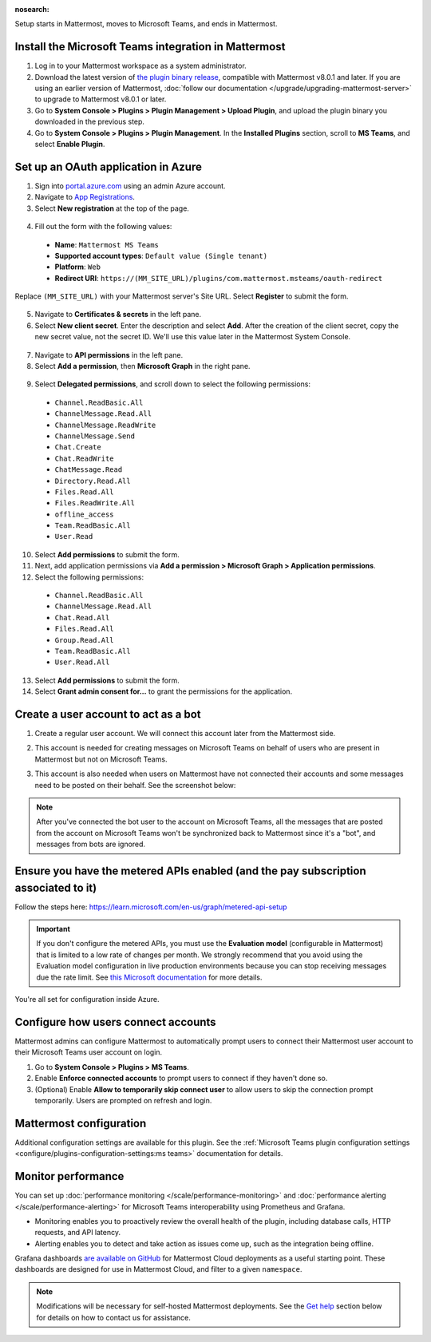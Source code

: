 :nosearch:

Setup starts in Mattermost, moves to Microsoft Teams, and ends in Mattermost.

Install the Microsoft Teams integration in Mattermost
~~~~~~~~~~~~~~~~~~~~~~~~~~~~~~~~~~~~~~~~~~~~~~~~~~~~~

1. Log in to your Mattermost workspace as a system administrator.
2. Download the latest version of `the plugin binary release <https://github.com/mattermost/mattermost-plugin-msteams/releases>`__, compatible with Mattermost v8.0.1 and later. If you are using an earlier version of Mattermost, :doc:`follow our documentation </upgrade/upgrading-mattermost-server>` to upgrade to Mattermost v8.0.1 or later.
3. Go to **System Console > Plugins > Plugin Management > Upload Plugin**, and upload the plugin binary you downloaded in the previous step.
4. Go to **System Console > Plugins > Plugin Management**. In the **Installed Plugins** section, scroll to **MS Teams**, and select **Enable Plugin**.

Set up an OAuth application in Azure
~~~~~~~~~~~~~~~~~~~~~~~~~~~~~~~~~~~~

1. Sign into `portal.azure.com <https://portal.azure.com>`_ using an admin Azure account.
2. Navigate to `App Registrations <https://portal.azure.com/#blade/Microsoft_AAD_IAM/ActiveDirectoryMenuBlade/RegisteredApps>`__.
3. Select **New registration** at the top of the page.

  .. image:: ../images/new-azure-registration.png
    :alt: In Azure, create a new app registration.

4. Fill out the form with the following values:

 - **Name**: ``Mattermost MS Teams``
 - **Supported account types**: ``Default value (Single tenant)``
 - **Platform**: ``Web``
 - **Redirect URI**: ``https://(MM_SITE_URL)/plugins/com.mattermost.msteams/oauth-redirect``

Replace ``(MM_SITE_URL)`` with your Mattermost server's Site URL. Select **Register** to submit the form.

  .. image:: ../images/register-azure-app.png
    :alt: In Azure, register the new Mattermost app.

5. Navigate to **Certificates & secrets** in the left pane.

6. Select **New client secret**. Enter the description and select **Add**. After the creation of the client secret, copy the new secret value, not the secret ID. We'll use this value later in the Mattermost System Console.

  .. image:: ../images/azure-certs-secrets.png
    :alt: In Azure, enter client secret details.

7. Navigate to **API permissions** in the left pane.

8. Select **Add a permission**, then **Microsoft Graph** in the right pane.

  .. image:: ../images/azure-configured-permissions.png
    :alt: In Azure, manage API permissions for the Mattermost app.

9. Select **Delegated permissions**, and scroll down to select the following permissions:

 - ``Channel.ReadBasic.All``
 - ``ChannelMessage.Read.All``
 - ``ChannelMessage.ReadWrite``
 - ``ChannelMessage.Send``
 - ``Chat.Create``
 - ``Chat.ReadWrite``
 - ``ChatMessage.Read``
 - ``Directory.Read.All``
 - ``Files.Read.All``
 - ``Files.ReadWrite.All``
 - ``offline_access``
 - ``Team.ReadBasic.All``
 - ``User.Read``

10. Select **Add permissions** to submit the form.

11. Next, add application permissions via **Add a permission > Microsoft Graph > Application permissions**.

12. Select the following permissions:

 - ``Channel.ReadBasic.All``
 - ``ChannelMessage.Read.All``
 - ``Chat.Read.All``
 - ``Files.Read.All``
 - ``Group.Read.All``
 - ``Team.ReadBasic.All``
 - ``User.Read.All``

13. Select **Add permissions** to submit the form.

14. Select **Grant admin consent for...** to grant the permissions for the application.

Create a user account to act as a bot
~~~~~~~~~~~~~~~~~~~~~~~~~~~~~~~~~~~~~~

1. Create a regular user account. We will connect this account later from the Mattermost side.
2. This account is needed for creating messages on Microsoft Teams on behalf of users who are present in Mattermost but not on Microsoft Teams.
3. This account is also needed when users on Mattermost have not connected their accounts and some messages need to be posted on their behalf. See the screenshot below:

   .. image:: ../images/teams-user-as-bot.png
    :alt: In Microsoft Teams, create a user account to act as a bot.

.. note::
  
  After you've connected the bot user to the account on Microsoft Teams, all the messages that are posted from the account on Microsoft Teams won't be synchronized back to Mattermost since it's a "bot", and messages from bots are ignored.

Ensure you have the metered APIs enabled (and the pay subscription associated to it)
~~~~~~~~~~~~~~~~~~~~~~~~~~~~~~~~~~~~~~~~~~~~~~~~~~~~~~~~~~~~~~~~~~~~~~~~~~~~~~~~~~~~

Follow the steps here: https://learn.microsoft.com/en-us/graph/metered-api-setup

.. important::

  If you don't configure the metered APIs, you must use the **Evaluation model** (configurable in Mattermost) that is limited to a low rate of changes per month. We strongly recommend that you avoid using the Evaluation model configuration in live production environments because you can stop receiving messages due the rate limit. See `this Microsoft documentation <https://learn.microsoft.com/en-us/graph/teams-licenses>`__ for more details.

You're all set for configuration inside Azure.

Configure how users connect accounts
~~~~~~~~~~~~~~~~~~~~~~~~~~~~~~~~~~~~~

Mattermost admins can configure Mattermost to automatically prompt users to connect their Mattermost user account to their Microsoft Teams user account on login.

1. Go to **System Console > Plugins > MS Teams**.
2. Enable **Enforce connected accounts** to prompt users to connect if they haven't done so.
3. (Optional) Enable **Allow to temporarily skip connect user** to allow users to skip the connection prompt temporarily. Users are prompted on refresh and login.

Mattermost configuration
~~~~~~~~~~~~~~~~~~~~~~~~~

Additional configuration settings are available for this plugin. See the :ref:`Microsoft Teams plugin configuration settings <configure/plugins-configuration-settings:ms teams>` documentation for details.

Monitor performance
~~~~~~~~~~~~~~~~~~~~

You can set up :doc:`performance monitoring </scale/performance-monitoring>` and :doc:`performance alerting </scale/performance-alerting>` for Microsoft Teams interoperability using Prometheus and Grafana.

- Monitoring enables you to proactively review the overall health of the plugin, including database calls, HTTP requests, and API latency.
- Alerting enables you to detect and take action as issues come up, such as the integration being offline.

Grafana dashboards `are available on GitHub <https://github.com/mattermost/mattermost-plugin-msteams/blob/main/server/metrics/dashboards/cloud.json>`__ for Mattermost Cloud deployments as a useful starting point. These dashboards are designed for use in Mattermost Cloud, and filter to a given ``namespace``. 

.. image:: ../images/grafana-dashboard-msteams.png
  :alt: Example of a Grafana monitoring dashboard for a Mattermost instance connected to Microsoft Teams.

.. note:: 
  
  Modifications will be necessary for self-hosted Mattermost deployments. See the `Get help <#get-help>`__ section below for details on how to contact us for assistance.